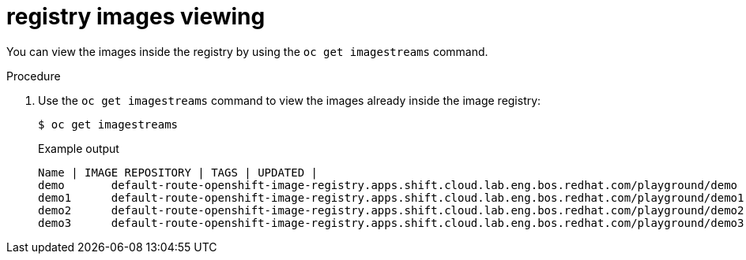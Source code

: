// Module included in the following assemblies:
//
// * registry/accessing-the-registry.adoc

[id="registry-images-viewing_{context}"]
= registry images viewing

You can view the images inside the registry by using the `oc get imagestreams` command.

.Procedure

. Use the `oc get imagestreams` command to view the images already inside the image registry:
+
[source,terminal]
----
$ oc get imagestreams
----
+
.Example output
[source,terminal]
----
Name | IMAGE REPOSITORY | TAGS | UPDATED |
demo       default-route-openshift-image-registry.apps.shift.cloud.lab.eng.bos.redhat.com/playground/demo       latest   8 mintues ago
demo1      default-route-openshift-image-registry.apps.shift.cloud.lab.eng.bos.redhat.com/playground/demo1      latest   4 minutes ago
demo2      default-route-openshift-image-registry.apps.shift.cloud.lab.eng.bos.redhat.com/playground/demo2      latest   2 minutes ago
demo3      default-route-openshift-image-registry.apps.shift.cloud.lab.eng.bos.redhat.com/playground/demo3      latest   16 seconds ago
----
